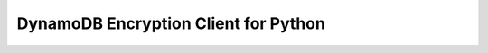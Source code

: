 #####################################
DynamoDB Encryption Client for Python
#####################################
